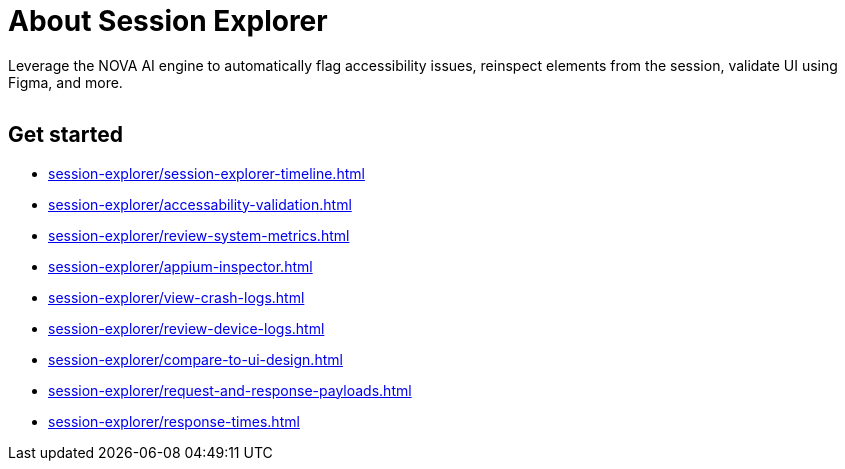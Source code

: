 = About Session Explorer
:navtitle: About Session Explorer

Leverage the NOVA AI engine to automatically flag accessibility issues, reinspect elements from the session, validate UI using Figma, and more.

image:<NEW-IMAGE>[width=, alt=""]

== Get started

*** xref:session-explorer/session-explorer-timeline.adoc[]
*** xref:session-explorer/accessability-validation.adoc[]
*** xref:session-explorer/review-system-metrics.adoc[]
*** xref:session-explorer/appium-inspector.adoc[]
*** xref:session-explorer/view-crash-logs.adoc[]
*** xref:session-explorer/review-device-logs.adoc[]
*** xref:session-explorer/compare-to-ui-design.adoc[]
*** xref:session-explorer/request-and-response-payloads.adoc[]
*** xref:session-explorer/response-times.adoc[]

